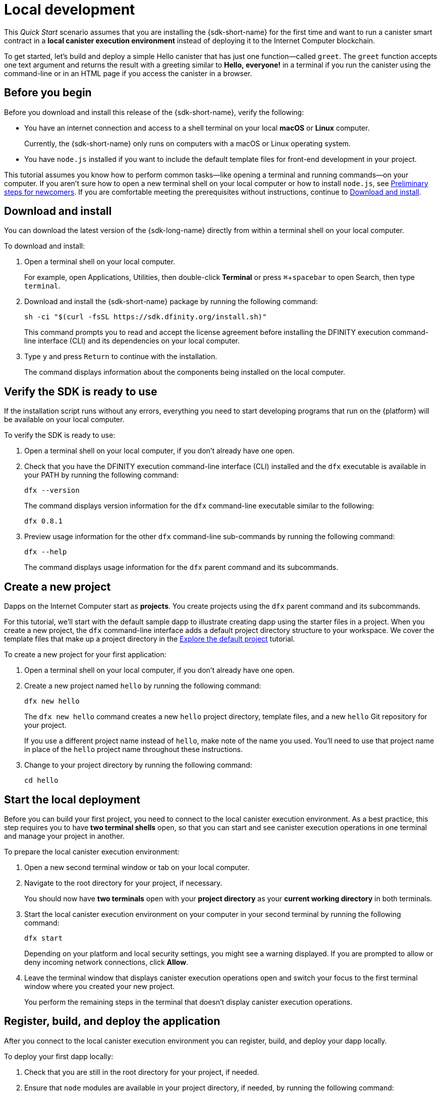 = Local development
:description: Download the DFINITY Canister SDK and deploy your first dapp locally.
:keywords: Internet Computer,blockchain,cryptocurrency,ICP tokens,smart contracts,cycles,wallet,software canister,developer onboarding
:experimental:
// Define unicode for Apple Command key.
:commandkey: &#8984;
:proglang: Motoko
:IC: Internet Computer
:company-id: DFINITY
ifdef::env-github,env-browser[:outfilesuffix:.adoc]

[[quick-start-intro]]
This _Quick Start_ scenario assumes that you are installing the {sdk-short-name} for the first time and want to run a canister smart contract in a *local canister execution environment* instead of deploying it to the {IC} blockchain.

To get started, let's build and deploy a simple Hello canister that has just one function—called `+greet+`. The `+greet+` function accepts one text argument and returns the result with a greeting similar to **Hello,{nbsp}everyone!** in a terminal if you run the canister using the command-line or in an HTML page if you access the canister in a browser.

[[before-you-begin]]
== Before you begin

Before you download and install this release of the {sdk-short-name}, verify the following:

* You have an internet connection and access to a shell terminal on your local **macOS** or **Linux** computer.
+
Currently, the {sdk-short-name} only runs on computers with a macOS or Linux operating system.

* You have `+node.js+` installed if you want to include the default template files for front-end development in your project.

This tutorial assumes you know how to perform common tasks—like opening a terminal and running commands—on your computer.
If you aren’t sure how to open a new terminal shell on your local computer or how to install `node.js`, see link:newcomers{outfilesuffix}[Preliminary steps for newcomers].
If you are comfortable meeting the prerequisites without instructions, continue to <<Download and install>>.

[[download-and-install]]
== Download and install

You can download the latest version of the {sdk-long-name} directly from within a terminal shell on your local computer.

To download and install:

[arabic]
. Open a terminal shell on your local computer.
+
For example, open Applications, Utilities, then double-click *Terminal* or press kbd:[{commandkey} + spacebar] to open Search, then type `terminal`.
. Download and install the {sdk-short-name} package by running the following command:
+
[source,bash]
----
sh -ci "$(curl -fsSL https://sdk.dfinity.org/install.sh)"
----
+
This command prompts you to read and accept the license agreement before installing the {company-id} execution command-line interface (CLI) and its dependencies on your local computer.
. Type `+y+` and press kbd:[Return] to continue with the installation.
+
The command displays information about the components being installed on the local computer.

[[verify-the-sdk-is-ready-to-use]]
== Verify the SDK is ready to use

If the installation script runs without any errors, everything you need to start developing programs that run on the {platform} will be available on your local computer.

To verify the SDK is ready to use:

[arabic]
. Open a terminal shell on your local computer, if you don’t already have one open.
. Check that you have the {company-id} execution command-line interface (CLI) installed and the `+dfx+` executable is available in your PATH by running the following command:
+
[source,bash]
----
dfx --version
----
+
The command displays version information for the `+dfx+` command-line executable similar to the following:
+
....
dfx 0.8.1
....
. Preview usage information for the other `+dfx+` command-line sub-commands by running the following command:
+
[source,bash]
----
dfx --help
----
+
The command displays usage information for the `+dfx+` parent command and its subcommands.

//include::example$vscode-plugin.adoc[]

[[create-a-new-project]]
== Create a new project

Dapps on the {IC} start as **projects**.
You create projects using the `+dfx+` parent command and its subcommands.

For this tutorial, we'll start with the default sample dapp to illustrate creating dapp using the starter files in a project.
When you create a new project, the `+dfx+` command-line interface adds a default project directory structure to your workspace. We cover the template files that make up a project directory in the link:../developers-guide/tutorials/explore-templates{outfilesuffix}[Explore the default project] tutorial.

To create a new project for your first application:

[arabic]
. Open a terminal shell on your local computer, if you don’t already have one open.
. Create a new project named `+hello+` by running the following command:
+
[source,bash]
----
dfx new hello
----
+
The `+dfx new hello+` command creates a new `+hello+` project directory, template files, and a new `+hello+` Git repository for your project.
+
If you use a different project name instead of `+hello+`, make note of the name you used. You'll need to use that project name in place of the `+hello+` project name throughout these instructions.
. Change to your project directory by running the following command:
+
[source,bash]
----
cd hello
----

[[start-the-local-network]]
== Start the local deployment

Before you can build your first project, you need to connect to the local canister execution environment.
As a best practice, this step requires you to have **two terminal shells** open, so that you can start and see canister execution operations in one terminal and manage your project in another.

To prepare the local canister execution environment:

[arabic]
. Open a new second terminal window or tab on your local computer.
. Navigate to the root directory for your project, if necessary.
+
You should now have **two terminals** open with your **project directory** as your **current working directory** in both terminals.
. Start the local canister execution environment on your computer in your second terminal by running the following command:
+
[source,bash]
----
dfx start
----
+
Depending on your platform and local security settings, you might see a warning displayed.
If you are prompted to allow or deny incoming network connections, click *Allow*.
. Leave the terminal window that displays canister execution operations open and switch your focus to the first terminal window where you created your new project.
+
You perform the remaining steps in the terminal that doesn't display canister execution operations.

[[register-ids]]
== Register, build, and deploy the application

After you connect to the local canister execution environment you can register, build, and deploy your dapp locally.

To deploy your first dapp locally:

. Check that you are still in the root directory for your project, if needed.
. Ensure that `+node+` modules are available in your project directory, if needed, by running the following command:
+
[source,bash]
----
npm install
----
+
For more information about this step, see link:../developers-guide/webpack-config{outfilesuffix}#troubleshoot-node[Ensuring node is available in a project].
. Register, build, and deploy your first dapp by running the following command:
+
[source,bash]
----
dfx deploy
----
+
The `+dfx deploy+` command output displays information about the operations it performs.
For example, this step registers two identifiers—one for the `+hello+` main program and one for the `+hello_assets+` front-end user interface—and installation information similar to the following:
+
....
Creating a wallet canister on the local network.
The wallet canister on the "local" network for user "default" is "rwlgt-iiaaa-aaaaa-aaaaa-cai"
Deploying all canisters.
Creating canisters...
Creating canister "hello"...
"hello" canister created with canister id: "rrkah-fqaaa-aaaaa-aaaaq-cai"
Creating canister "hello_assets"...
"hello_assets" canister created with canister id: "ryjl3-tyaaa-aaaaa-aaaba-cai"
Building canisters...
Building frontend...
Installing canisters...
Creating UI canister on the local network.
The UI canister on the "local" network is "r7inp-6aaaa-aaaaa-aaabq-cai"
Installing code for canister hello, with canister_id rrkah-fqaaa-aaaaa-aaaaq-cai
Installing code for canister hello_assets, with canister_id ryjl3-tyaaa-aaaaa-aaaba-cai
Authorizing our identity (default) to the asset canister...
Uploading assets to asset canister...
  /index.html 1/1 (573 bytes)
  /index.html (gzip) 1/1 (342 bytes)
  /index.js 1/1 (605692 bytes)
  /index.js (gzip) 1/1 (143882 bytes)
  /main.css 1/1 (484 bytes)
  /main.css (gzip) 1/1 (263 bytes)
  /sample-asset.txt 1/1 (24 bytes)
  /logo.png 1/1 (25397 bytes)
  /index.js.map 1/1 (649485 bytes)
  /index.js.map (gzip) 1/1 (149014 bytes)
Deployed canisters.
....
+
If you created a project with a different name, however, your canister names will match your project name instead of `+hello+` and `+hello_assets+`.
+
You should also note that the *first time you deploy*, `+dfx+` creates a `+default+` identity and a local cycle wallet controlled by your `+default+` identity.
A cycles wallet is a special type of canister that enables you to transfer link:../developers-guide/concepts/tokens-cycles{outfilesuffix}[cycles] to other canisters.
+
*To deploy this sample dapp locally*, you don't need to know anything about your default developer identity, using a cycles wallet, or managing cycles. We'll cover these topics later, but for now, just note that these are created for you automatically. 
. Call the `+hello+` canister and the predefined `+greet+` function by running the following command:
+
[source,bash]
----
dfx canister call hello greet everyone
----
+
Let's take a closer look at this example command:
+
--

* The `+dfx canister call+` command requires you to specify a canister name and a method—or function—to call.
* `+hello+` specifies the name of the *canister* you want to call.
* `+greet+` specifies the name of the *function* you want to call in the `+hello+` canister.
* `+everyone+` is the text data type argument that you want to pass to the `+greet+` function.
--

+
Remember, however, that if you created a project with a different name, the canister name will match your project name and you'll need to modify the command line to match the name you used instead of `+hello+`.
. Verify the command displays the return value of the `+greet+` function.
+
For example:
+
....
("Hello, everyone!")
....

[[quickstart-frontend]]
== Test the dapp front-end

Now that you have verified that your dapp has been deployed and tested its operation using the command line, let's verify that you can access the front-end using your web browser.

. Start the development server with `+npm start+`
. Open a browser.
. Navigate to http://localhost:8080/

Navigating to this URL displays a simple HTML page with a sample asset image file, an input field, and a button.
For example:
+
image:front-end-prompt.png[Sample HTML page]

. Type a greeting, then click *Click Me* to return the greeting.
+
For example:
+
image:front-end-result.png[Hello, everyone! greeting]

== Stop the local canister execution environment

After testing the application in the browser, you can stop the local canister execution environment so that it doesn’t continue running in the background.

To stop the local deployment:

. In the terminal that displays the development server, press Control-C to interrupt the development server process.

. In the terminal that displays canister execution operations, press Control-C to interrupt the local network process.

. Stop the local canister execution environment running on your local computer by running the following command:
+
[source,bash]
----
dfx stop
----

[[next-steps]]
== Next steps

This _Quick Start_ touched on only a few key steps to introduce the basic workflow for developing dapps of your own.
You can find more detailed examples and tutorials to help you learn about how to use {proglang} and how to develop dapps to run on the {IC} blockchain throughout the documentation.

Here are some suggestions for where to go next:

* link:../developers-guide/tutorials-intro{outfilesuffix}[Tutorials] to explore building simple dapps using a local canister execution environment.

* link:network-quickstart{outfilesuffix}#convert-icp[Convert ICP tokens to cycles] if you have ICP tokens that you want to convert to cycles to enable you to deploy dapp to the {IC} blockchain.

* link:network-quickstart{outfilesuffix}[On-chain deployment] if you have cycles and are ready to deploy an application to the {IC} blockchain.

* link:../candid-guide/candid-concepts{outfilesuffix}[What is Candid?] to learn how the Candid interface description language enables service interoperability and composability.

* link:../languages/motoko-at-a-glance{outfilesuffix}[{proglang} at-a-glance] to learn about the features and syntax for using {proglang}.
